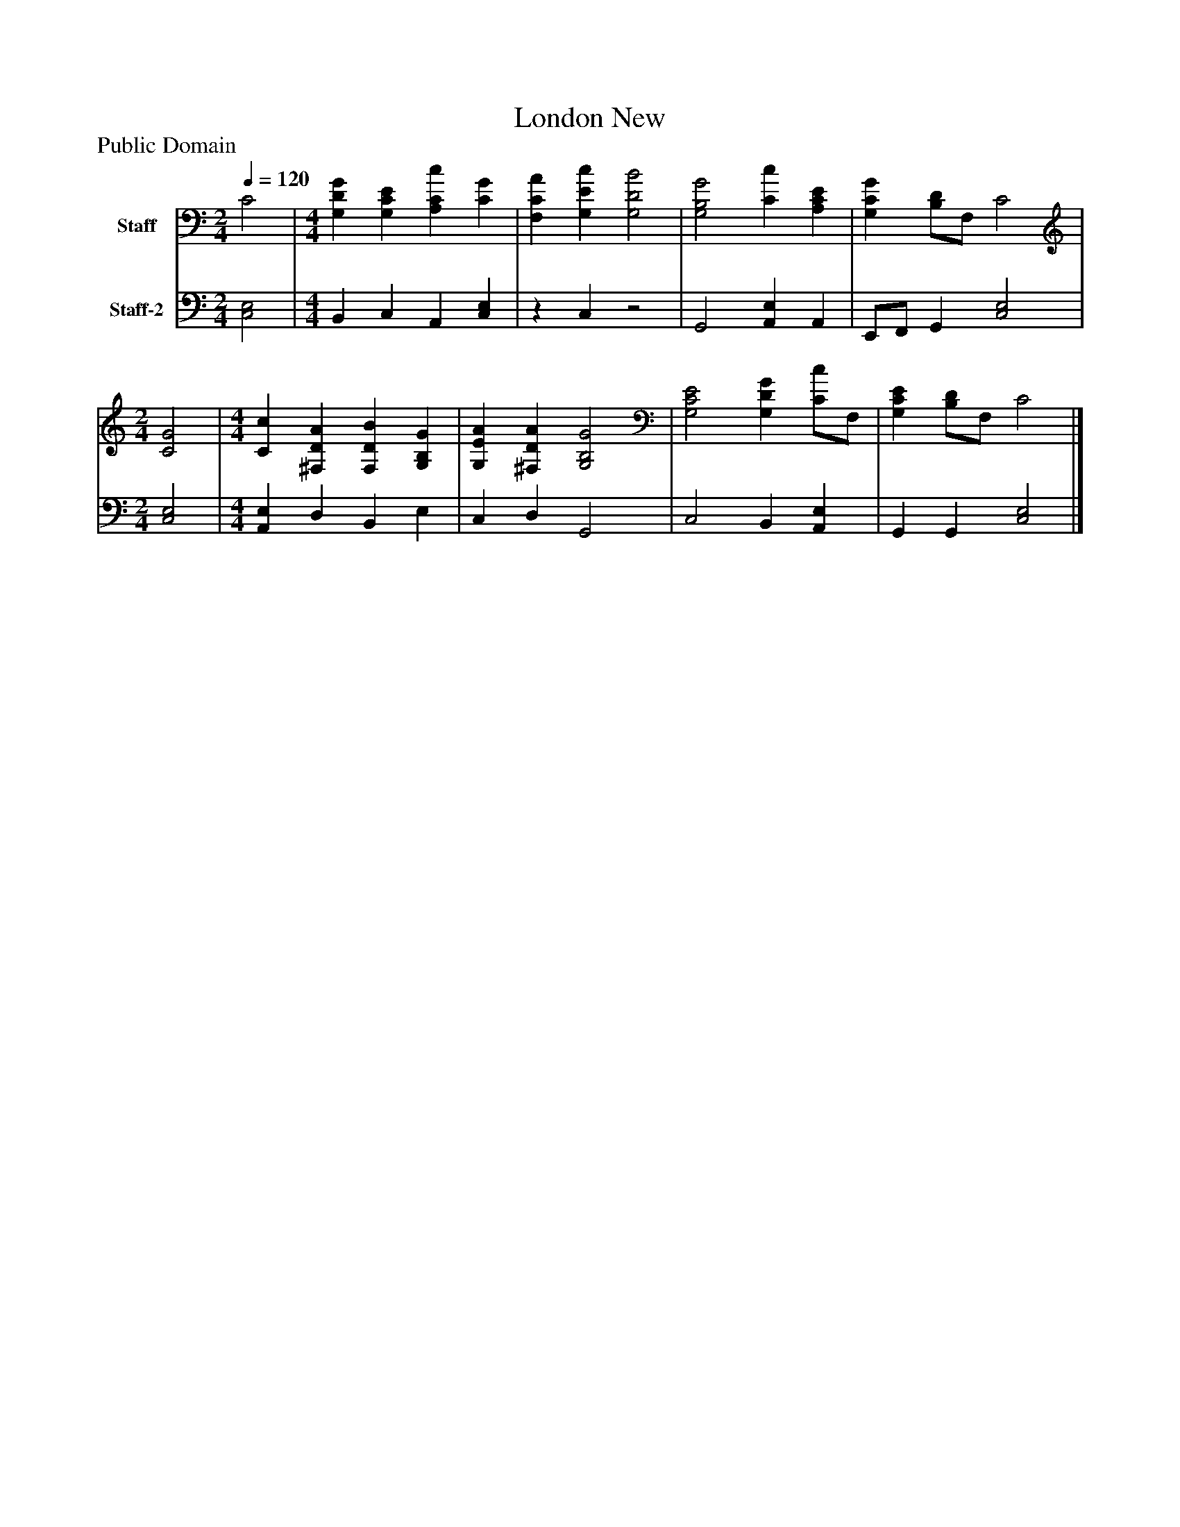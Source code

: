 %%abc-creator mxml2abc 1.4
%%abc-version 2.0
%%continueall true
%%titletrim true
%%titleformat A-1 T C1, Z-1, S-1
X: 0
T: London New
Z: Public Domain
L: 1/4
M: 2/4
Q: 1/4=120
V: P1 name="Staff"
%%MIDI program 1 19
V: P2 name="Staff-2"
%%MIDI program 2 19
K: C
[V: P1]  C2 | [M: 4/4]  [G,DG] [G,CE] [A,Cc] [CG] | [F,CA] [G,Ec] [G,2D2B2] | [G,2B,2G2] [Cc] [A,CE] | [G,CG] [B,/D/]F,/ C2 [K: C]  | [M: 2/4]  [C2G2] [K: C]  | [M: 4/4]  [Cc] [^F,DA] [F,DB] [G,B,G] | [G,EA] [^F,DA] [G,2B,2G2] | [G,2C2E2] [G,DG] [C/c/]F,/ | [G,CE] [B,/D/]F,/ C2|]
[V: P2]  [C,2E,2] | [M: 4/4]  B,, C, A,, [C,E,] |z C,z2 | G,,2 [A,,E,] A,, | E,,/F,,/ G,, [C,2E,2] [K: C]  | [M: 2/4]  [C,2E,2] [K: C]  | [M: 4/4]  [A,,E,] D, B,, E, | C, D, G,,2 | C,2 B,, [A,,E,] | G,, G,, [C,2E,2]|]

